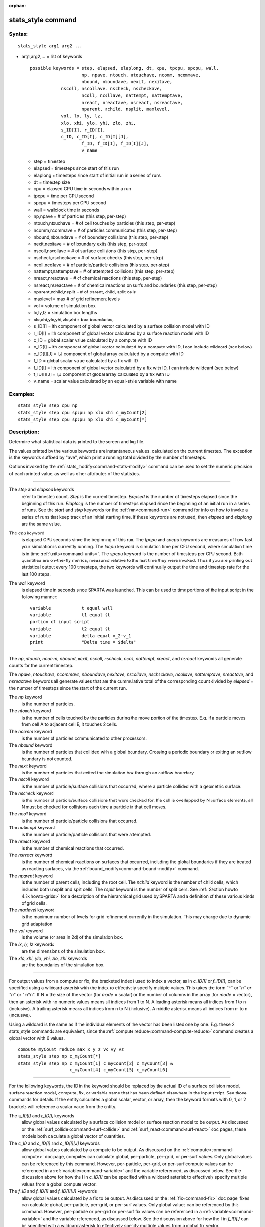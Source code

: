 :orphan:

.. index:: stats_style



.. _command-stats-style:

###################
stats_style command
###################


*******
Syntax:
*******

::

   stats_style arg1 arg2 ... 

-  arg1,arg2,... = list of keywords

   ::

        possible keywords = step, elapsed, elaplong, dt, cpu, tpcpu, spcpu, wall,
                            np, npave, ntouch, ntouchave, ncomm, ncommave,
                            nbound, nboundave, nexit, nexitave,
                    nscoll, nscollave, nscheck, nscheckave,
                            ncoll, ncollave, nattempt, nattemptave,
                            nreact, nreactave, nsreact, nsreactave,
                            nparent, nchild, nsplit, maxlevel,
                    vol, lx, ly, lz,
                    xlo, xhi, ylo, yhi, zlo, zhi,
                    s_ID[I], r_ID[I],
                    c_ID, c_ID[I], c_ID[I][J],
                            f_ID, f_ID[I], f_ID[I][J],
                            v_name 


   - step = timestep
   - elapsed = timesteps since start of this run
   - elaplong = timesteps since start of initial run in a series of runs
   - dt = timestep size
   - cpu = elapsed CPU time in seconds within a run
   - tpcpu = time per CPU second
   - spcpu = timesteps per CPU second
   - wall = wallclock time in seconds
   - np,npave = # of particles (this step, per-step)
   - ntouch,ntouchave = # of cell touches by particles (this step, per-step)
   - ncomm,ncommave = # of particles communicated (this step, per-step)
   - nbound,nboundave = # of boundary collisions (this step, per-step)
   - nexit,nexitave = # of boundary exits (this step, per-step)
   - nscoll,nscollave = # of surface collisions (this step, per-step)
   - nscheck,nscheckave = # of surface checks (this step, per-step)
   - ncoll,ncollave = # of particle/particle collisions (this step, per-step)
   - nattempt,nattemptave = # of attempted collisions (this step, per-step)
   - nreact,nreactave = # of chemical reactions (this step, per-step)
   - nsreact,nsreactave = # of chemical reactions on surfs and boundaries (this step, per-step)
   - nparent,nchild,nsplit = # of parent, child, split cells
   - maxlevel = max # of grid refinement levels
   - vol = volume of simulation box
   - lx,ly,lz = simulation box lengths
   - xlo,xhi,ylo,yhi,zlo,zhi = box boundaries,
   - s_ID[I] = Ith component of global vector calculated by a surface collision model with ID
   - r_ID[I] = Ith component of global vector calculated by a surface reaction model with ID
   - c_ID = global scalar value calculated by a compute with ID
   - c_ID[I] = Ith component of global vector calculated by a compute with ID, I can include wildcard (see below)
   - c_ID[I][J] = I,J component of global array calculated by a compute with ID
   - f_ID = global scalar value calculated by a fix with ID
   - f_ID[I] = Ith component of global vector calculated by a fix with ID, I can include wildcard (see below)
   - f_ID[I][J] = I,J component of global array calculated by a fix with ID
   - v_name = scalar value calculated by an equal-style variable with name 

*********
Examples:
*********

::

   stats_style step cpu np
   stats_style step cpu spcpu np xlo xhi c_myCount[2]
   stats_style step cpu spcpu np xlo xhi c_myCount[*] 

************
Description:
************

Determine what statistical data is printed to the screen and log file.

The values printed by the various keywords are instantaneous values,
calculated on the current timestep. The exception is the keywords
suffixed by "ave", which print a running total divided by the number of
timesteps.

Options invoked by the :ref:`stats_modify<command-stats-modify>` command can
be used to set the numeric precision of each printed value, as well as
other attributes of the statistics.

--------------

The *step* and *elapsed* keywords
  refer to timestep count. *Step* is the current timestep. *Elapsed* is the number of timesteps elapsed since the beginning of this run. *Elaplong* is the number of timesteps elapsed since the beginning of an initial run in a series of runs. See the *start* and *stop* keywords for the :ref:`run<command-run>` command for info on how to invoke a series of runs that keep track of an initial starting time. If these keywords are not used, then *elapsed* and *elaplong* are the same value.

The *cpu* keyword
  is elapsed CPU seconds since the beginning of this run. The *tpcpu* and *spcpu* keywords are measures of how fast your simulation is currently running. The *tpcpu* keyword is simulation time per CPU second, where simulation time is in time :ref:`units<command-units>`.  The *spcpu* keyword is the number of timesteps per CPU second. Both quantities are on-the-fly metrics, measured relative to the last time they were invoked. Thus if you are printing out statistical output every 100 timesteps, the two keywords will continually output the time and timestep rate for the last 100 steps.

The *wall* keyword
  is elapsed time in seconds since SPARTA was launched.  This can be used to time portions of the input script in the following manner:

  ::
  
     variable            t equal wall
     variable            t1 equal $t
     portion of input script
     variable            t2 equal $t
     variable            delta equal v_2-v_1
     print               "Delta time = $delta" 
  
--------------

The *np*, *ntouch*, *ncomm*, *nbound*, *nexit*, *nscoll*, *nscheck*,
*ncoll*, *nattempt*, *nreact*, and *nsreact* keywords all generate
counts for the current timestep.

The *npave*, *ntouchave*, *ncommave*, *nboundave*, *nexitave*,
*nscollave*, *nscheckave*, *ncollave*, *nattemptave*, *nreactave*, and
*nsreactave* keywords all generate values that are the cummulative total
of the corresponding count divided by *elapsed* = the number of
timesteps since the start of the current run.

The *np* keyword
  is the number of particles.

The *ntouch* keyword
  is the number of cells touched by the particles during the move portion of the timestep. E.g. if a particle moves from cell A to adjacent cell B, it touches 2 cells.

The *ncomm* keyword
  is the number of particles communicated to other processors.

The *nbound* keyword
  is the number of particles that collided with a global boundary. Crossing a periodic boundary or exiting an outflow boundary is not counted.

The *nexit* keyword
  is the number of particles that exited the simulation box through an outflow boundary.

The *nscoll* keyword
  is the number of particle/surface collisions that occurred, where a particle collided with a geometric surface.

The *nscheck* keyword
  is the number of particle/surface collisions that were checked for. If a cell is overlapped by N surface elements, all N must be checked for collisions each time a particle in that cell moves.

The *ncoll* keyword
  is the number of particle/particle collisions that occurred.

The *nattempt* keyword
  is the number of particle/particle collisions that were attempted.

The *nreact* keyword
  is the number of chemical reactions that occurred.

The *nsreact* keyword
  is the number of chemical reactions on surfaces that occurred, including the global boundaries if they are treated as reacting surfaces, via the :ref:`bound_modify<command-bound-modify>` command.

The *nparent* keyword
  is the number of parent cells, including the root cell. The *nchild* keyword is the number of child cells, which includes both unsplit and split cells. The *nsplit* keyword is the number of split cells. See :ref:`Section howto 4.8<howto-grids>` for a description of the hierarchical grid used by SPARTA and a definition of these various kinds of grid cells.

The *maxlevel* keyword
  is the maximum number of levels for grid refinement currently in the simulation. This may change due to dynamic grid adaptation.

The *vol* keyword
  is the volume (or area in 2d) of the simulation box.

The *lx*, *ly*, *lz* keywords
  are the dimensions of the simulation box.

The *xlo*, *xhi*, *ylo*, *yhi*, *zlo*, *zhi* keywords
  are the boundaries of the simulation box.

--------------

For output values from a compute or fix, the bracketed index *I* used to
index a vector, as in *c_ID[I]* or *f_ID[I]*, can be specified using a
wildcard asterisk with the index to effectively specify multiple values.
This takes the form "*" or "*n" or "n*" or "m*n". If N = the size of the
vector (for *mode* = scalar) or the number of columns in the array (for
*mode* = vector), then an asterisk with no numeric values means all
indices from 1 to N. A leading asterisk means all indices from 1 to n
(inclusive). A trailing asterisk means all indices from n to N
(inclusive). A middle asterisk means all indices from m to n
(inclusive).

Using a wildcard is the same as if the individual elements of the vector
had been listed one by one. E.g. these 2 stats_style commands are
equivalent, since the :ref:`compute reduce<command-compute-reduce>` command
creates a global vector with 6 values.

::

   compute myCount reduce max x y z vx vy vz
   stats_style step np c_myCount[*]
   stats_style step np c_myCount[1] c_myCount[2] c_myCount[3] &
                       c_myCount[4] c_myCount[5] c_myCount[6] 

--------------

For the following keywords, the ID in the keyword should be replaced by
the actual ID of a surface collision model, surface reaction model,
compute, fix, or variable name that has been defined elsewhere in the
input script. See those commands for details. If the entity calculates a
global scalar, vector, or array, then the keyword formats with 0, 1, or
2 brackets will reference a scalar value from the entity.

The *s_ID[I]* and *r_ID[I]* keywords
  allow global values calculated by a surface collision model or surface reaction model to be output. As discussed on the :ref:`surf_collide<command-surf-collide>` and :ref:`surf_react<command-surf-react>` doc pages, these models both calculate a global vector of quantities.

The *c_ID* and *c_ID[I]* and *c_ID[I][J]* keywords
  allow global values calculated by a compute to be output. As discussed on the :ref:`compute<command-compute>` doc page, computes can calculate global, per-particle, per-grid, or per-surf values. Only global values can be referenced by this command. However, per-particle, per-grid, or per-surf compute values can be referenced in a :ref:`variable<command-variable>` and the variable referenced, as discussed below. See the discussion above for how the I in *c_ID[I]* can be specified with a wildcard asterisk to effectively specify multiple values from a global compute vector.

The *f_ID* and *f_ID[I]* and *f_ID[I][J]* keywords
  allow global values calculated by a fix to be output. As discussed on the :ref:`fix<command-fix>` doc page, fixes can calculate global, per-particle, per-grid, or per-surf values. Only global values can be referenced by this command.  However, per-particle or per-grid or per-surf fix values can be referenced in a :ref:`variable<command-variable>` and the variable referenced, as discussed below. See the discussion above for how the I in *f_ID[I]* can be specified with a wildcard asterisk to effectively specify multiple values from a global fix vector.

The *v_name* keyword
  allow the current value of a variable to be output.  The name in the keyword should be replaced by the variable name that has been defined elsewhere in the input script. Only equal-style variables can be referenced. See the :ref:`variable<command-variable>` command for details. Variables of style *equal* can reference per-particle or per-grid or per-surf properties or stats keywords, or they can invoke other computes, fixes, or variables when evaluated, so this is a very general means of creating statistical output.

See :ref:`Section_modify<modify>` for information on how to add new compute and fix styles to SPARTA to calculate quantities that can then be referenced with these keywords to generate statistical output.

--------------

*************
Restrictions:
*************
 none

*****************
Related commands:
*****************

:ref:`command-stats`
:ref:`command-stats-modify`

********
Default:
********

::

   stats_style step cpu np 

